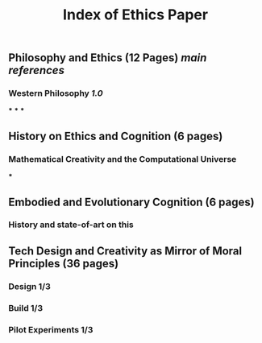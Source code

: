 #+TITLE: Index of Ethics Paper

** Philosophy and Ethics (12 Pages) [[main references]]
*** Western Philosophy [[1.0]]
***
***
***
** History on Ethics and Cognition (6 pages)
*** Mathematical Creativity and the Computational Universe
***
** Embodied and Evolutionary Cognition (6 pages)
*** History and state-of-art on this
** Tech Design and Creativity as Mirror of Moral Principles (36 pages)
*** Design 1/3
*** Build 1/3
*** Pilot Experiments 1/3
